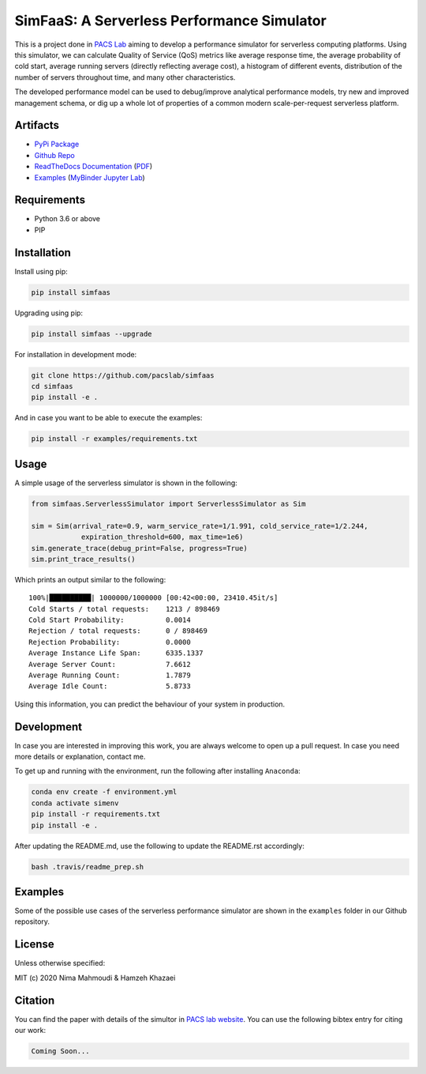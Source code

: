 SimFaaS: A Serverless Performance Simulator
===========================================

|Binder| |PyPI| |PyPI - Status| |Upload Python Package| |Docker Image
CI| |Documentation Status| |Libraries.io dependency status for latest
release| |GitHub|

This is a project done in `PACS Lab <https://pacs.eecs.yorku.ca/>`__
aiming to develop a performance simulator for serverless computing
platforms. Using this simulator, we can calculate Quality of Service
(QoS) metrics like average response time, the average probability of
cold start, average running servers (directly reflecting average cost),
a histogram of different events, distribution of the number of servers
throughout time, and many other characteristics.

The developed performance model can be used to debug/improve analytical
performance models, try new and improved management schema, or dig up a
whole lot of properties of a common modern scale-per-request serverless
platform.

Artifacts
---------

-  `PyPi Package <https://pypi.org/project/simfaas/>`__
-  `Github Repo <https://github.com/pacslab/simfaas>`__
-  `ReadTheDocs
   Documentation <https://simfaas.readthedocs.io/en/latest/>`__
   (`PDF <https://simfaas.readthedocs.io/_/downloads/en/latest/pdf/>`__)
-  `Examples <./examples>`__ (`MyBinder Jupyter
   Lab <https://mybinder.org/v2/gh/pacslab/simfaas/production?urlpath=lab%2Ftree%2Fexamples%2F>`__)

Requirements
------------

-  Python 3.6 or above
-  PIP

Installation
------------

Install using pip:

.. code:: sh

   pip install simfaas

Upgrading using pip:

.. code:: sh

   pip install simfaas --upgrade

For installation in development mode:

.. code:: sh

   git clone https://github.com/pacslab/simfaas
   cd simfaas
   pip install -e .

And in case you want to be able to execute the examples:

.. code:: sh

   pip install -r examples/requirements.txt

Usage
-----

A simple usage of the serverless simulator is shown in the following:

.. code:: py

   from simfaas.ServerlessSimulator import ServerlessSimulator as Sim

   sim = Sim(arrival_rate=0.9, warm_service_rate=1/1.991, cold_service_rate=1/2.244,
               expiration_threshold=600, max_time=1e6)
   sim.generate_trace(debug_print=False, progress=True)
   sim.print_trace_results()

Which prints an output similar to the following:

::

   100%|██████████| 1000000/1000000 [00:42<00:00, 23410.45it/s]
   Cold Starts / total requests:    1213 / 898469
   Cold Start Probability:          0.0014
   Rejection / total requests:      0 / 898469
   Rejection Probability:           0.0000
   Average Instance Life Span:      6335.1337
   Average Server Count:            7.6612
   Average Running Count:           1.7879
   Average Idle Count:              5.8733

Using this information, you can predict the behaviour of your system in
production.

Development
-----------

In case you are interested in improving this work, you are always
welcome to open up a pull request. In case you need more details or
explanation, contact me.

To get up and running with the environment, run the following after
installing ``Anaconda``:

.. code:: sh

   conda env create -f environment.yml
   conda activate simenv
   pip install -r requirements.txt
   pip install -e .

After updating the README.md, use the following to update the README.rst
accordingly:

.. code:: sh

   bash .travis/readme_prep.sh

Examples
--------

Some of the possible use cases of the serverless performance simulator
are shown in the ``examples`` folder in our Github repository.

License
-------

Unless otherwise specified:

MIT (c) 2020 Nima Mahmoudi & Hamzeh Khazaei

Citation
--------

You can find the paper with details of the simultor in `PACS lab
website <https://pacs.eecs.yorku.ca/publications/>`__. You can use the
following bibtex entry for citing our work:

.. code:: bib

   Coming Soon...

.. |Binder| image:: https://mybinder.org/badge_logo.svg
   :target: https://mybinder.org/v2/gh/pacslab/simfaas/production?urlpath=lab%2Ftree%2Fexamples%2F
.. |PyPI| image:: https://img.shields.io/pypi/v/simfaas.svg
   :target: https://pypi.org/project/simfaas/
.. |PyPI - Status| image:: https://img.shields.io/pypi/status/simfaas.svg
.. |Upload Python Package| image:: https://github.com/pacslab/simfaas/workflows/Upload%20Python%20Package/badge.svg
.. |Docker Image CI| image:: https://github.com/pacslab/simfaas/workflows/Docker%20Image%20CI/badge.svg
.. |Documentation Status| image:: https://readthedocs.org/projects/simfaas/badge/?version=latest
   :target: https://simfaas.readthedocs.io/en/latest/?badge=latest
.. |Libraries.io dependency status for latest release| image:: https://img.shields.io/librariesio/release/pypi/simfaas.svg
.. |GitHub| image:: https://img.shields.io/github/license/pacslab/simfaas.svg

